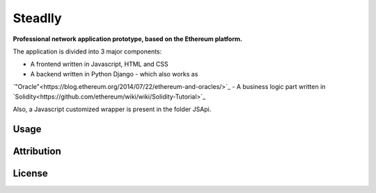 Steadlly
=====

**Professional network application prototype, based on the Ethereum platform.**

The application is divided into 3 major components:

- A frontend written in Javascript, HTML and CSS
- A backend written in Python Django - which also works as 
`"Oracle"<https://blog.ethereum.org/2014/07/22/ethereum-and-oracles/>`_ 
- A business logic part written in 
`Solidity<https://github.com/ethereum/wiki/wiki/Solidity-Tutorial>`_

Also, a Javascript customized wrapper is present in the folder JSApi. 


Usage
-------


Attribution
-------


License
-------
